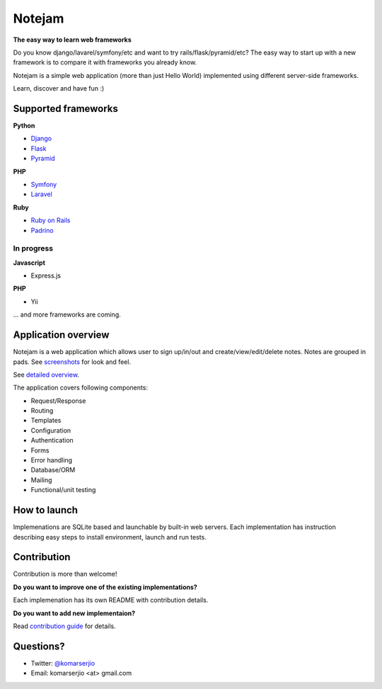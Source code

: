 *******
Notejam
*******

**The easy way to learn web frameworks**

Do you know django/lavarel/symfony/etc and want to try rails/flask/pyramid/etc?
The easy way to start up with a new framework is to compare it with frameworks you already know.

Notejam is a simple web application (more than just Hello World) implemented using different server-side frameworks.

Learn, discover and have fun :)

====================
Supported frameworks
====================

**Python**


* `Django <https://github.com/komarserjio/notejam/tree/master/django>`_
* `Flask <https://github.com/komarserjio/notejam/tree/master/flask>`_
* `Pyramid <https://github.com/komarserjio/notejam/tree/master/pyramid>`_

**PHP**


* `Symfony <https://github.com/komarserjio/notejam/tree/master/symfony>`_
* `Laravel <https://github.com/komarserjio/notejam/tree/master/laravel>`_

**Ruby**


* `Ruby on Rails <https://github.com/komarserjio/notejam/tree/master/rubyonrails>`_
* `Padrino <https://github.com/komarserjio/notejam/tree/master/padrino>`_


In progress
-----------

**Javascript**


* Express.js


**PHP**

* Yii

... and more frameworks are coming.

====================
Application overview
====================

Notejam is a web application which allows user to sign up/in/out and create/view/edit/delete notes.
Notes are grouped in pads. See `screenshots <https://github.com/komarserjio/notejam/tree/master/screenshots.rst>`_
for look and feel.

See `detailed overview <https://github.com/komarserjio/notejam/blob/master/contribute.rst#application-requirements>`_.

The application covers following components:

* Request/Response
* Routing
* Templates
* Configuration
* Authentication
* Forms
* Error handling
* Database/ORM
* Mailing
* Functional/unit testing

=============
How to launch
=============

Implemenations are SQLite based and launchable by built-in web servers.
Each implementation has instruction describing easy steps to install environment, launch and run tests.

============
Contribution
============

Contribution is more than welcome!

**Do you want to improve one of the existing implementations?**

Each implemenation has its own README with contribution details.

**Do you want to add new implementaion?**

Read `contribution guide <https://github.com/komarserjio/notejam/blob/master/contribute.rst>`_ for details.

==========
Questions?
==========

* Twitter: `@komarserjio <https://twitter.com/komarserjio>`_
* Email: komarserjio <at> gmail.com
